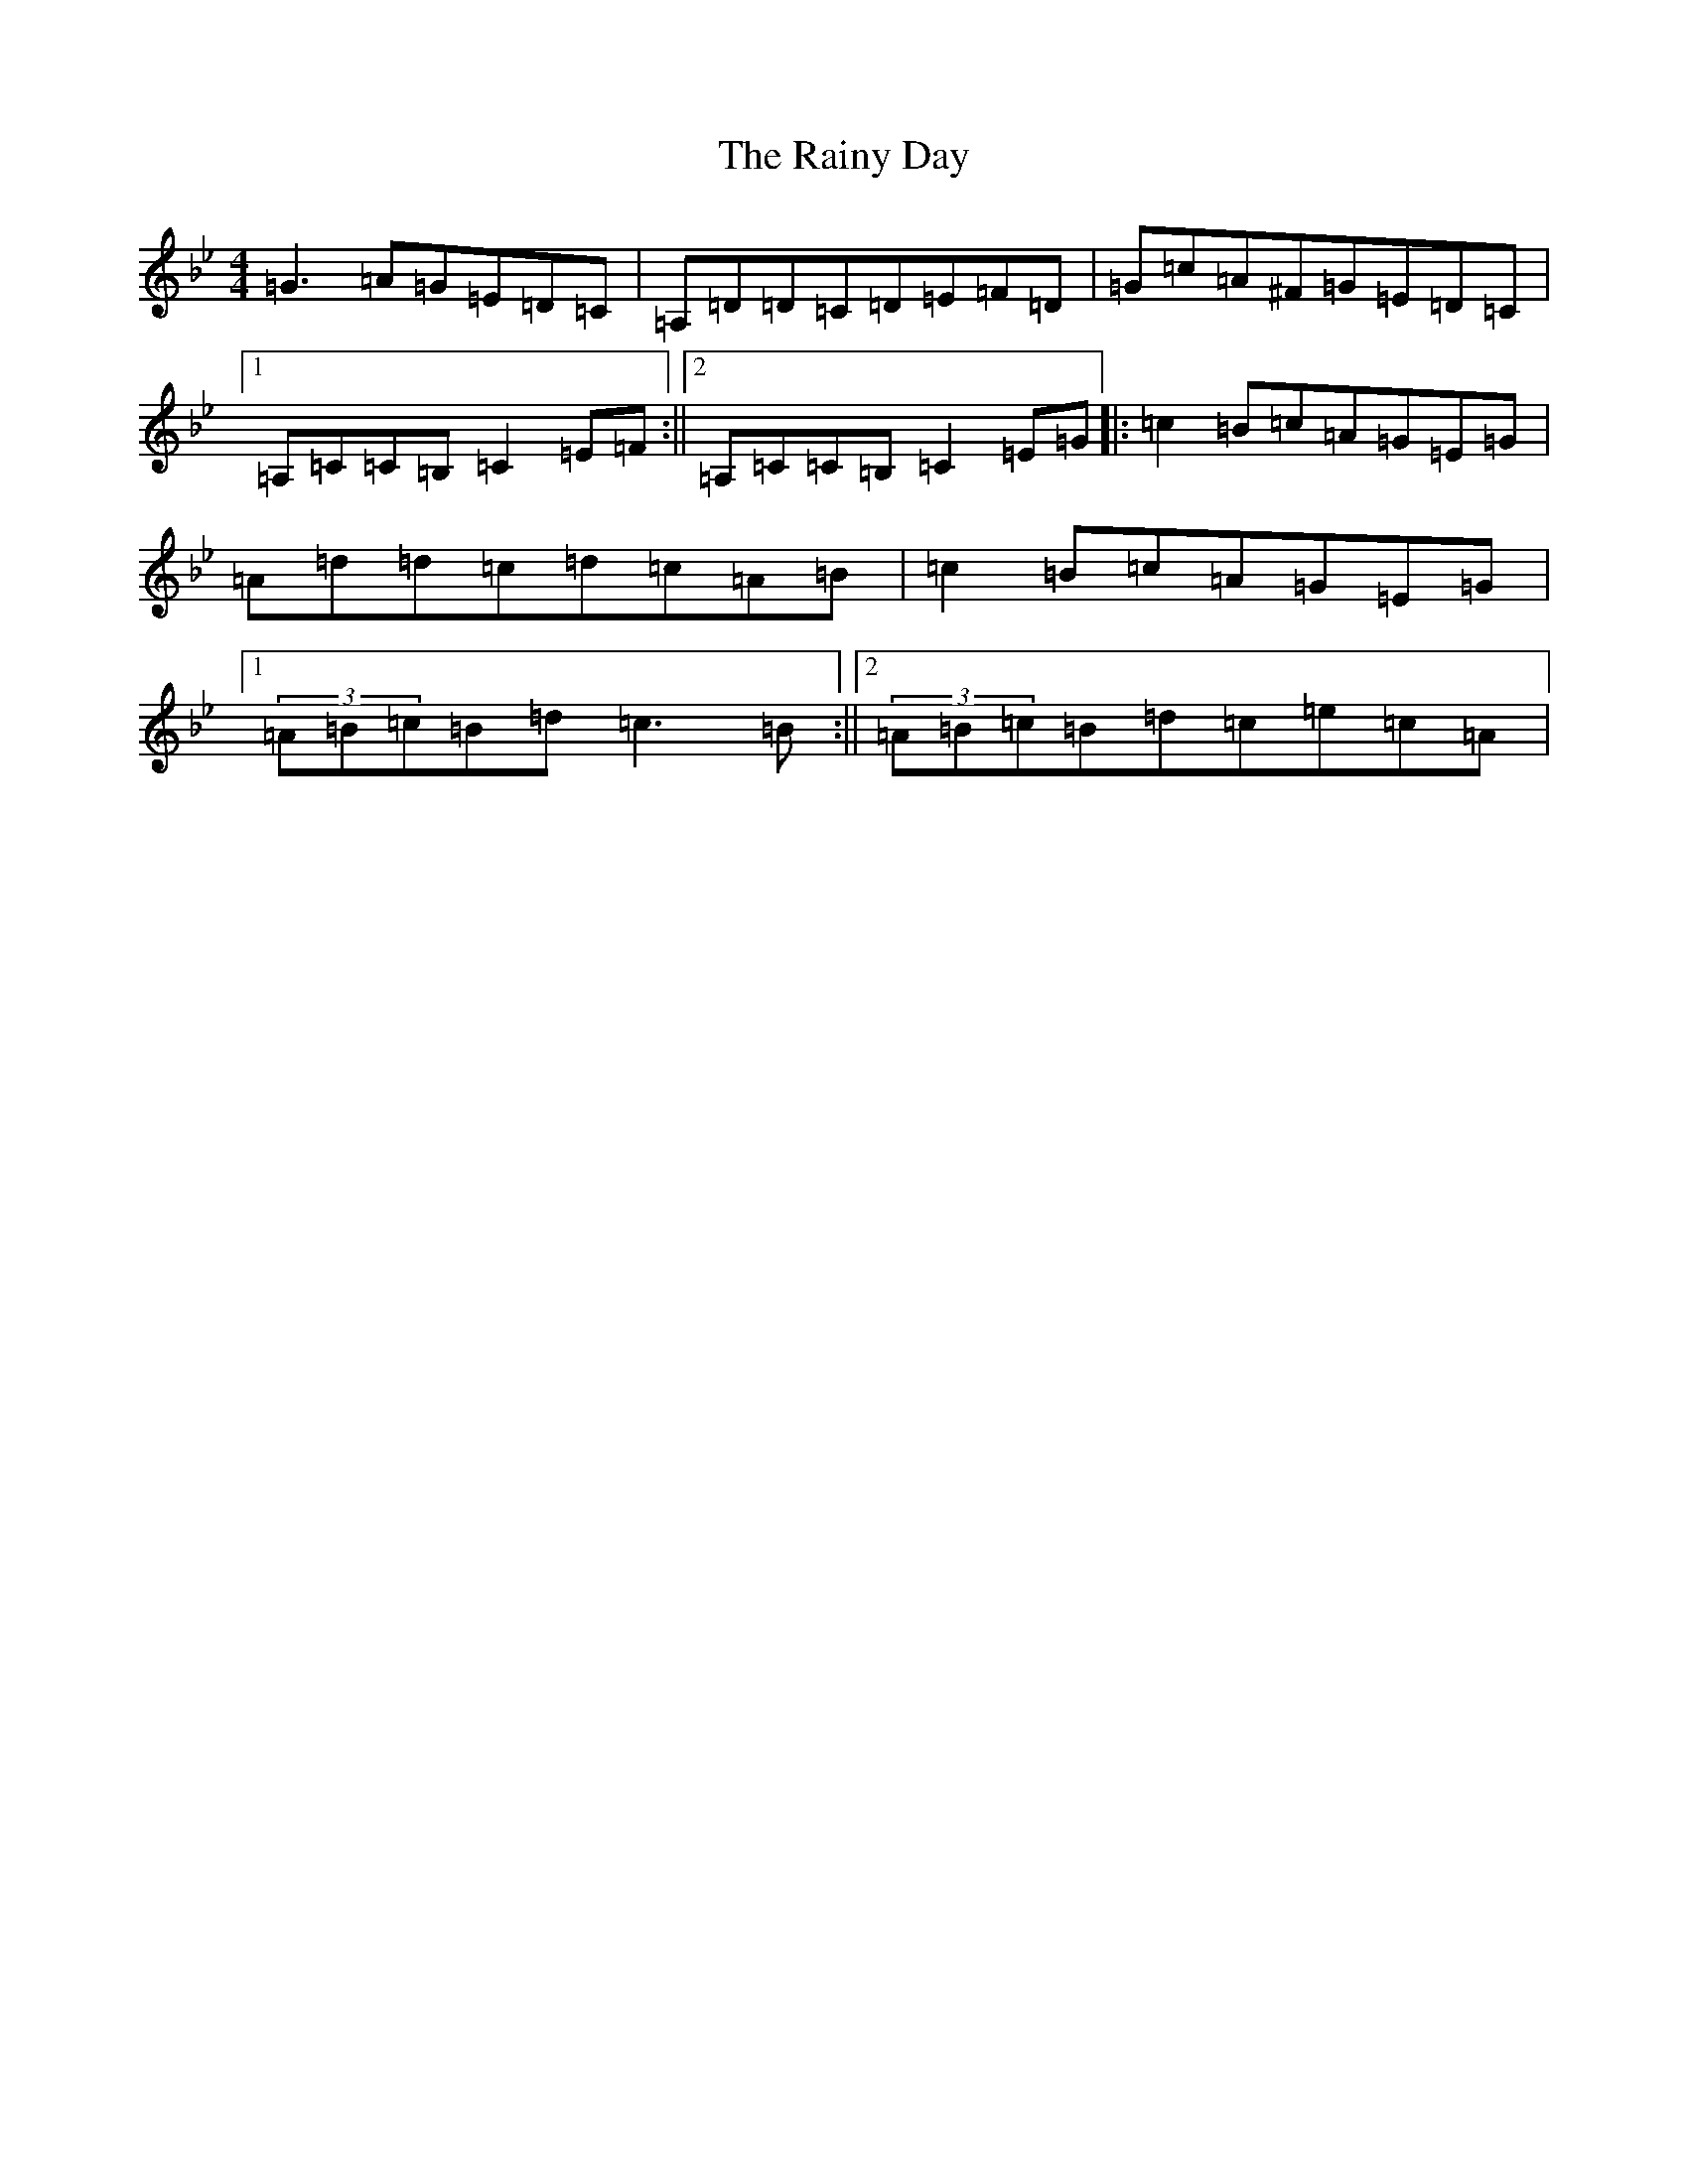 X: 1284
T: Rainy Day, The
S: https://thesession.org/tunes/1807#setting15245
Z: A Dorian
R: reel
M:4/4
L:1/8
K: C Dorian
=G3=A=G=E=D=C|=A,=D=D=C=D=E=F=D|=G=c=A^F=G=E=D=C|1=A,=C=C=B,=C2=E=F:||2=A,=C=C=B,=C2=E=G|:=c2=B=c=A=G=E=G|=A=d=d=c=d=c=A=B|=c2=B=c=A=G=E=G|1(3=A=B=c=B=d=c3=B:||2(3=A=B=c=B=d=c=e=c=A|